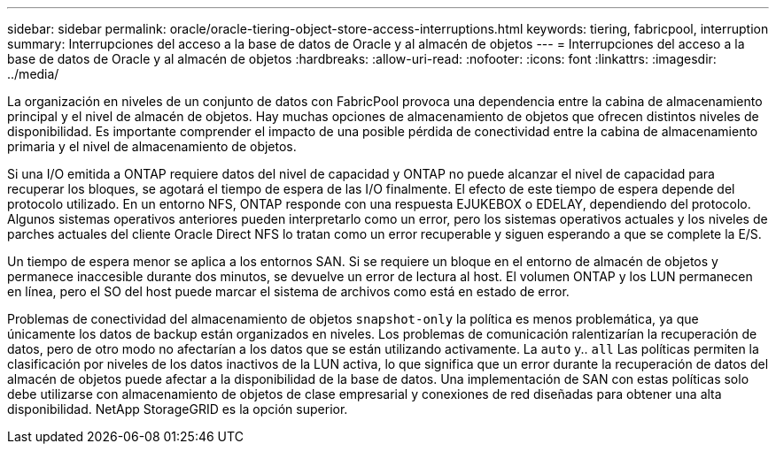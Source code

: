 ---
sidebar: sidebar 
permalink: oracle/oracle-tiering-object-store-access-interruptions.html 
keywords: tiering, fabricpool, interruption 
summary: Interrupciones del acceso a la base de datos de Oracle y al almacén de objetos 
---
= Interrupciones del acceso a la base de datos de Oracle y al almacén de objetos
:hardbreaks:
:allow-uri-read: 
:nofooter: 
:icons: font
:linkattrs: 
:imagesdir: ../media/


[role="lead"]
La organización en niveles de un conjunto de datos con FabricPool provoca una dependencia entre la cabina de almacenamiento principal y el nivel de almacén de objetos. Hay muchas opciones de almacenamiento de objetos que ofrecen distintos niveles de disponibilidad. Es importante comprender el impacto de una posible pérdida de conectividad entre la cabina de almacenamiento primaria y el nivel de almacenamiento de objetos.

Si una I/O emitida a ONTAP requiere datos del nivel de capacidad y ONTAP no puede alcanzar el nivel de capacidad para recuperar los bloques, se agotará el tiempo de espera de las I/O finalmente. El efecto de este tiempo de espera depende del protocolo utilizado. En un entorno NFS, ONTAP responde con una respuesta EJUKEBOX o EDELAY, dependiendo del protocolo. Algunos sistemas operativos anteriores pueden interpretarlo como un error, pero los sistemas operativos actuales y los niveles de parches actuales del cliente Oracle Direct NFS lo tratan como un error recuperable y siguen esperando a que se complete la E/S.

Un tiempo de espera menor se aplica a los entornos SAN. Si se requiere un bloque en el entorno de almacén de objetos y permanece inaccesible durante dos minutos, se devuelve un error de lectura al host. El volumen ONTAP y los LUN permanecen en línea, pero el SO del host puede marcar el sistema de archivos como está en estado de error.

Problemas de conectividad del almacenamiento de objetos `snapshot-only` la política es menos problemática, ya que únicamente los datos de backup están organizados en niveles. Los problemas de comunicación ralentizarían la recuperación de datos, pero de otro modo no afectarían a los datos que se están utilizando activamente. La `auto` y.. `all` Las políticas permiten la clasificación por niveles de los datos inactivos de la LUN activa, lo que significa que un error durante la recuperación de datos del almacén de objetos puede afectar a la disponibilidad de la base de datos. Una implementación de SAN con estas políticas solo debe utilizarse con almacenamiento de objetos de clase empresarial y conexiones de red diseñadas para obtener una alta disponibilidad. NetApp StorageGRID es la opción superior.
